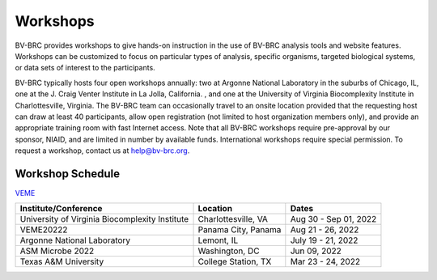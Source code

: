 Workshops
==========
BV-BRC provides workshops to give hands-on instruction in the use of BV-BRC analysis tools and website features.  Workshops can be customized to focus on particular types of analysis, specific organisms, targeted biological systems, or data sets of interest to the participants. 

BV-BRC typically hosts four open workshops annually: two at Argonne National Laboratory in the suburbs of Chicago, IL, one at the J. Craig Venter Institute in La Jolla, California. , and one at the University of Virginia Biocomplexity Institute in Charlottesville, Virginia. The BV-BRC team can occasionally travel to an onsite location provided that the requesting host can draw at least 40 participants, allow open registration (not limited to host organization members only), and provide an appropriate training room with fast Internet access. Note that all BV-BRC workshops require pre-approval by our sponsor, NIAID, and are limited in number by available funds. International workshops require special permission. To request a workshop, contact us at `help@bv-brc.org <mailto:help@bv-brc.org>`_.

Workshop Schedule
-----------------

`VEME <./2022-Aug-21-26_veme.html>`_



+-----------------------------+------------------+------------------+
| Institute/Conference        | Location         | Dates            |
+=============================+==================+==================+
| University of Virginia      | Charlottesville, | Aug 30 - Sep 01, |
| Biocomplexity Institute     | VA               | 2022             |
+-----------------------------+------------------+------------------+
| VEME20222                   | Panama City,     | Aug 21 - 26,     |
|                             | Panama           | 2022             |
+-----------------------------+------------------+------------------+
| Argonne National Laboratory | Lemont,          | July 19 - 21,    |
|                             | IL               | 2022             |
+-----------------------------+------------------+------------------+
| ASM Microbe 2022            | Washington,      | Jun 09,          |
|                             | DC               | 2022             |
+-----------------------------+------------------+------------------+
| Texas A&M University        | College Station, | Mar 23 - 24,     |
|                             | TX               | 2022             |
+-----------------------------+------------------+------------------+
